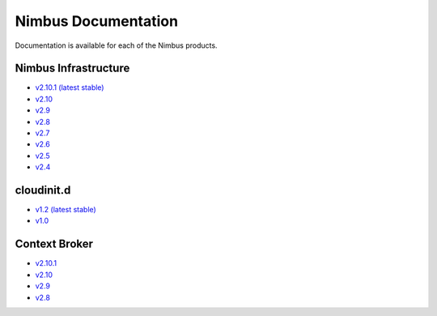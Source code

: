 ====================
Nimbus Documentation
====================

Documentation is available for each of the Nimbus products.


Nimbus Infrastructure
=====================

* `v2.10.1 (latest stable) <http://www.nimbusproject.org/docs/2.10.1>`_
* `v2.10 <http://www.nimbusproject.org/docs/2.10>`_
* `v2.9 <http://www.nimbusproject.org/docs/2.9>`_
* `v2.8 <http://www.nimbusproject.org/docs/2.8>`_
* `v2.7 <http://www.nimbusproject.org/docs/2.7>`_
* `v2.6 <http://www.nimbusproject.org/docs/2.6>`_
* `v2.5 <http://www.nimbusproject.org/docs/2.5>`_
* `v2.4 <http://www.nimbusproject.org/docs/2.4>`_


cloudinit.d
===========

* `v1.2 (latest stable) <http://www.nimbusproject.org/doc/cloudinitd/1.2>`_
* `v1.0 <http://www.nimbusproject.org/doc/cloudinitd/1.0>`_


Context Broker
==============

* `v2.10.1 <http://www.nimbusproject.org/doc/ctxbroker/2.10.1>`_
* `v2.10 <http://www.nimbusproject.org/doc/ctxbroker/2.10>`_
* `v2.9 <http://www.nimbusproject.org/doc/ctxbroker/2.9>`_
* `v2.8 <http://www.nimbusproject.org/doc/ctxbroker/2.8>`_
